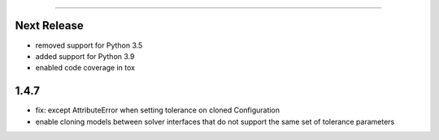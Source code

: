 =======

Next Release
------------
* removed support for Python 3.5
* added support for Python 3.9
* enabled code coverage in tox

1.4.7
-----
* fix: except AttributeError when setting tolerance on cloned Configuration
* enable cloning models between solver interfaces that do not support the same set of tolerance parameters
